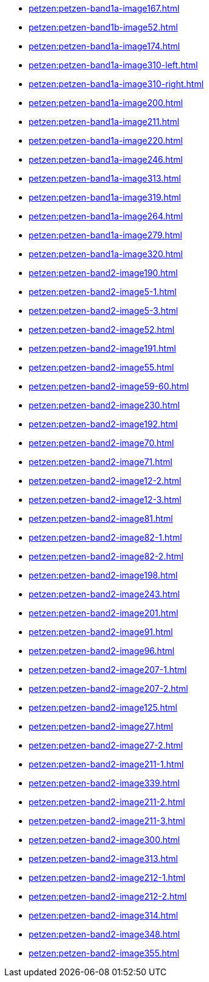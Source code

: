 * xref:petzen:petzen-band1a-image167.adoc[]
* xref:petzen:petzen-band1b-image52.adoc[]
* xref:petzen:petzen-band1a-image174.adoc[]
* xref:petzen:petzen-band1a-image310-left.adoc[]
* xref:petzen:petzen-band1a-image310-right.adoc[]
* xref:petzen:petzen-band1a-image200.adoc[]
* xref:petzen:petzen-band1a-image211.adoc[]
* xref:petzen:petzen-band1a-image220.adoc[]
* xref:petzen:petzen-band1a-image246.adoc[]
* xref:petzen:petzen-band1a-image313.adoc[]
* xref:petzen:petzen-band1a-image319.adoc[]
* xref:petzen:petzen-band1a-image264.adoc[]
* xref:petzen:petzen-band1a-image279.adoc[]
* xref:petzen:petzen-band1a-image320.adoc[]
* xref:petzen:petzen-band2-image190.adoc[]
* xref:petzen:petzen-band2-image5-1.adoc[]
* xref:petzen:petzen-band2-image5-3.adoc[]
* xref:petzen:petzen-band2-image52.adoc[]
* xref:petzen:petzen-band2-image191.adoc[]
* xref:petzen:petzen-band2-image55.adoc[]
* xref:petzen:petzen-band2-image59-60.adoc[]
* xref:petzen:petzen-band2-image230.adoc[]
* xref:petzen:petzen-band2-image192.adoc[]
* xref:petzen:petzen-band2-image70.adoc[]
* xref:petzen:petzen-band2-image71.adoc[]
* xref:petzen:petzen-band2-image12-2.adoc[]
* xref:petzen:petzen-band2-image12-3.adoc[]
* xref:petzen:petzen-band2-image81.adoc[]
* xref:petzen:petzen-band2-image82-1.adoc[]
* xref:petzen:petzen-band2-image82-2.adoc[]
* xref:petzen:petzen-band2-image198.adoc[]
* xref:petzen:petzen-band2-image243.adoc[]
* xref:petzen:petzen-band2-image201.adoc[]
* xref:petzen:petzen-band2-image91.adoc[]
* xref:petzen:petzen-band2-image96.adoc[]
* xref:petzen:petzen-band2-image207-1.adoc[]
* xref:petzen:petzen-band2-image207-2.adoc[]
* xref:petzen:petzen-band2-image125.adoc[]
* xref:petzen:petzen-band2-image27.adoc[]
* xref:petzen:petzen-band2-image27-2.adoc[]
* xref:petzen:petzen-band2-image211-1.adoc[]
* xref:petzen:petzen-band2-image339.adoc[]
* xref:petzen:petzen-band2-image211-2.adoc[]
* xref:petzen:petzen-band2-image211-3.adoc[]
* xref:petzen:petzen-band2-image300.adoc[]
* xref:petzen:petzen-band2-image313.adoc[]
* xref:petzen:petzen-band2-image212-1.adoc[]
* xref:petzen:petzen-band2-image212-2.adoc[]
* xref:petzen:petzen-band2-image314.adoc[]
* xref:petzen:petzen-band2-image348.adoc[]
* xref:petzen:petzen-band2-image355.adoc[]
